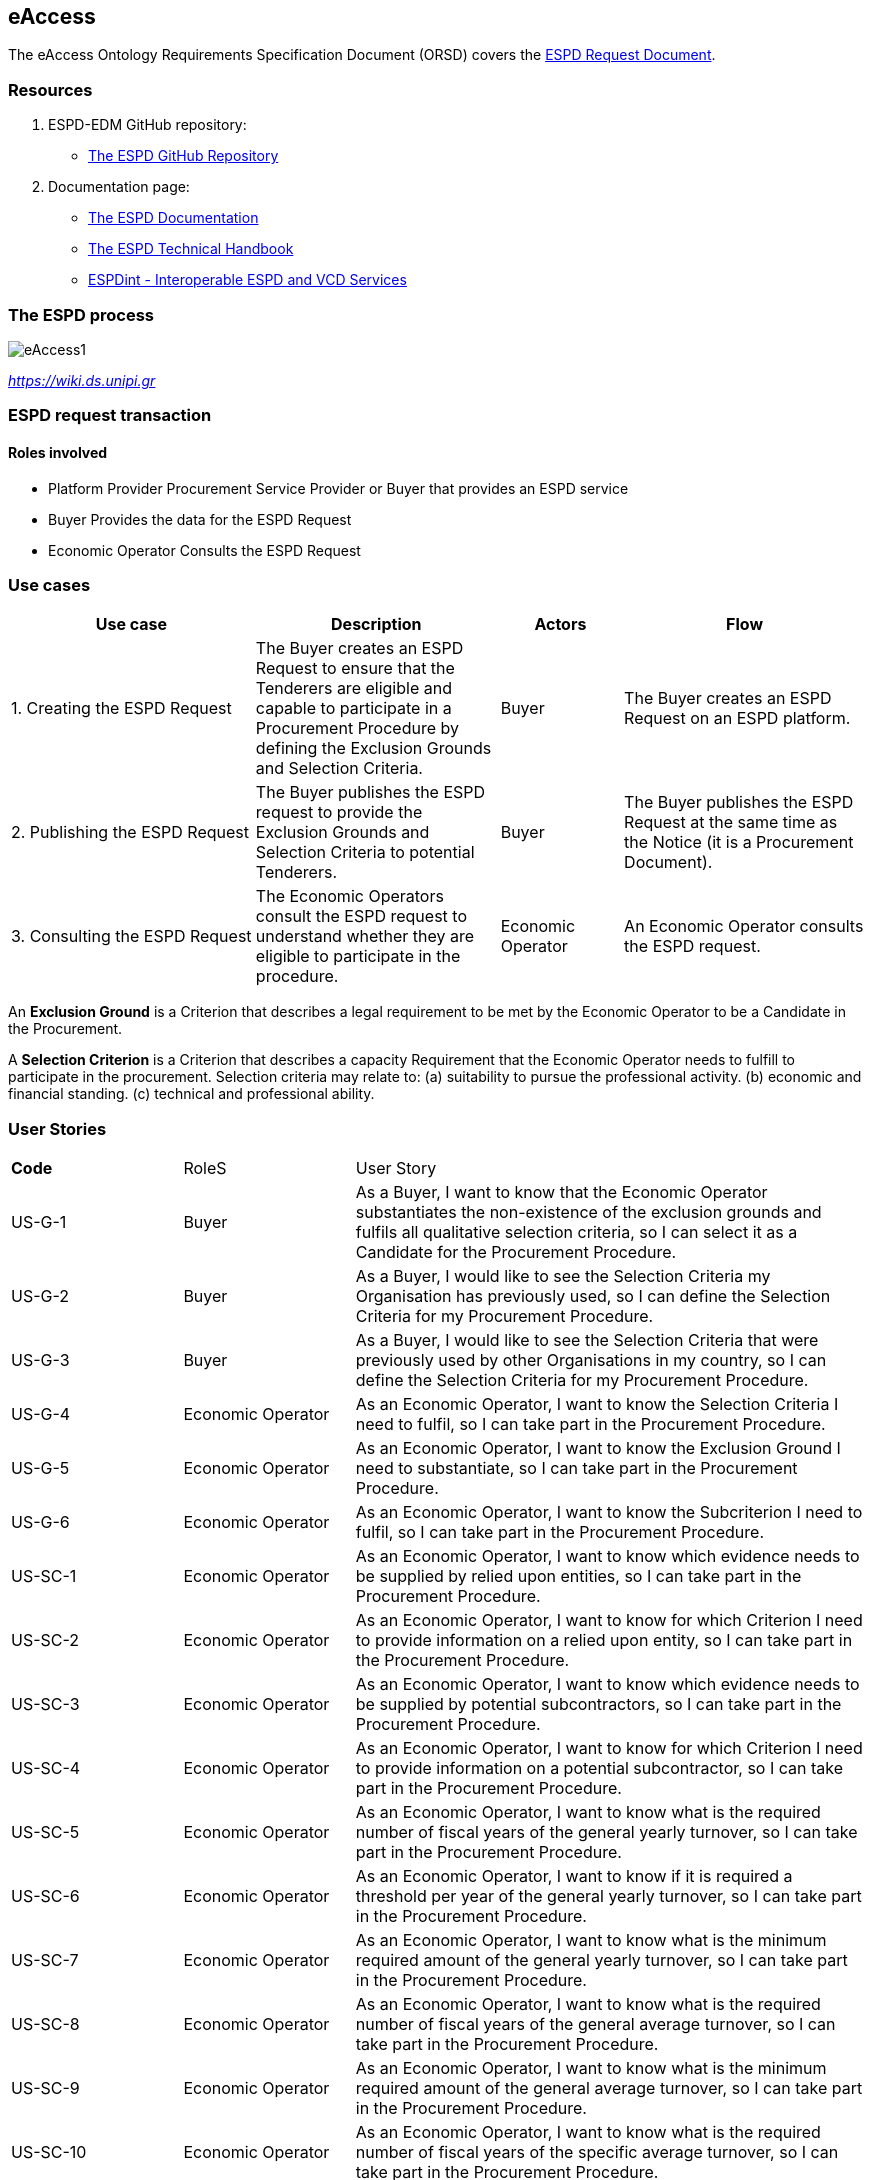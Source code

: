 :doctitle:
:page-code: epo-v4.1.0-rc.1-prod-007
:page-name: ORSD - eAccess
:docdate: February 2024

== eAccess 

The eAccess Ontology Requirements Specification Document (ORSD) covers the https://docs.ted.europa.eu/ESPD-EDM/latest/xml_technical_handbook.html#_the_espd_request_document[ESPD Request Document].

=== Resources

. ESPD-EDM GitHub repository: 

* https://github.com/OP-TED/ESPD-EDM/[The ESPD GitHub Repository]

. Documentation page: 

* https://docs.ted.europa.eu/ESPD-EDM/latest/_attachments/ESPD_CM_html/index.html[The ESPD Documentation]

* https://docs.ted.europa.eu/ESPD-EDM/latest/xml_technical_handbook.html[The ESPD Technical Handbook]

* https://wiki.ds.unipi.gr/display/ESPDInt/BIS+41+-+ESPD+V2.0.2[ESPDint - Interoperable ESPD and VCD Services]


=== The ESPD process

image:eAccess1.png[]

https://wiki.ds.unipi.gr/display/ESPDInt/BIS+41+-+ESPD+V2.0.2?preview=/50202899/50202902/worddavfb2663b152365ec41613fa960a2c498d.png[_https://wiki.ds.unipi.gr_]

=== ESPD request transaction

==== Roles involved
* Platform Provider 
Procurement Service Provider or Buyer that provides an ESPD service
* Buyer
Provides the data for the ESPD Request
* Economic Operator
Consults the ESPD Request


=== Use cases

[cols="2,2,1,2"]

|===
s|Use case|Description|Actors|Flow

|1. Creating the ESPD Request
|The Buyer creates an ESPD Request to ensure that the Tenderers are eligible and capable to participate in a Procurement Procedure by defining the Exclusion Grounds and Selection Criteria.
|Buyer
|The Buyer creates an ESPD Request on an ESPD platform.

|2. Publishing the ESPD Request
|The Buyer publishes the ESPD request to provide the Exclusion Grounds and Selection Criteria to potential Tenderers.
|Buyer
|The Buyer publishes the ESPD Request at the same time as the Notice (it is a Procurement Document).

|3. Consulting the ESPD Request
|The Economic Operators consult the ESPD request to understand whether they are eligible to participate in the procedure.
|Economic Operator
|An Economic Operator consults the ESPD request.

|===

An *Exclusion Ground* is a Criterion that describes a legal requirement to be met by the Economic Operator to be a Candidate in the Procurement.

A *Selection Criterion* is a Criterion that describes a capacity Requirement that the Economic Operator needs to fulfill to participate in the procurement.
Selection criteria may relate to:
(a) suitability to pursue the professional activity.
(b) economic and financial standing.
(c) technical and professional ability.

=== User Stories

[cols="1,1,3"]
|===
s|Code|RoleS|User Story 
|US-G-1 	|Buyer 	|As a Buyer, I want to know that the Economic Operator substantiates the non-existence of the exclusion grounds and fulfils all qualitative selection criteria, so I can select it as a Candidate for the Procurement Procedure.
|US-G-2 	|Buyer 	|As a Buyer, I would like to see the Selection Criteria my Organisation has previously used, so I can define the Selection Criteria for my Procurement Procedure. 
|US-G-3 	|Buyer 	|As a Buyer, I would like to see the Selection Criteria that were previously used by other Organisations in my country, so I can define the Selection Criteria for my Procurement Procedure.
|US-G-4 	|Economic Operator 	|As an Economic Operator, I want to know the Selection Criteria I need to fulfil, so I can take part in the Procurement Procedure. 
|US-G-5 	|Economic Operator 	|As an Economic Operator, I want to know the Exclusion Ground I need to substantiate, so I can take part in the Procurement Procedure. 
|US-G-6	|Economic Operator 	|As an Economic Operator, I want to know the Subcriterion I need to fulfil, so I can take part in the Procurement Procedure.
|US-SC-1 	|Economic Operator 	|As an Economic Operator, I want to know which evidence needs to be supplied by relied upon entities, so I can take part in the Procurement Procedure. 
|US-SC-2 	|Economic Operator 	|As an Economic Operator, I want to know for which Criterion I need to provide information on a relied upon entity, so I can take part in the Procurement Procedure. 
|US-SC-3 	|Economic Operator 	|As an Economic Operator, I want to know which evidence needs to be supplied by potential subcontractors, so I can take part in the Procurement Procedure. 
|US-SC-4 	|Economic Operator 	|As an Economic Operator, I want to know for which Criterion I need to provide information on a potential subcontractor, so I can take part in the Procurement Procedure. 
|US-SC-5	|Economic Operator 	|As an Economic Operator, I want to know what is the required number of fiscal years of the general yearly turnover, so I can take part in the Procurement Procedure. 
|US-SC-6	|Economic Operator 	|As an Economic Operator, I want to know if it is required a threshold per year of the general yearly turnover, so I can take part in the Procurement Procedure.
|US-SC-7	|Economic Operator 	|As an Economic Operator, I want to know what is the minimum required amount of the general yearly turnover, so I can take part in the Procurement Procedure.
|US-SC-8	|Economic Operator 	|As an Economic Operator, I want to know what is the required number of fiscal years of the general average turnover, so I can take part in the Procurement Procedure. 
|US-SC-9	|Economic Operator 	|As an Economic Operator, I want to know what is the minimum required amount of the general average turnover, so I can take part in the Procurement Procedure.
|US-SC-10	|Economic Operator 	|As an Economic Operator, I want to know what is the required number of fiscal years of the specific average turnover, so I can take part in the Procurement Procedure.
|US-SC-11	|Economic Operator 	|As an Economic Operator, I want to know what is the required business domain of the specific average turnover, so I can take part in the Procurement Procedure.
|US-SC-12	|Economic Operator 	|As an Economic Operator, I want to know what is the minimum required amount of the specific average turnover, so I can take part in the Procurement Procedure.
|US-SC-13	|Economic Operator 	|As an Economic Operator, I want to know what is the required number of fiscal years of the specific yearly turnover, so I can take part in the Procurement Procedure.
|US-SC-14	|Economic Operator 	|As an Economic Operator, I want to know what is the required business domain of the specific yearly turnover, so I can take part in the Procurement Procedure.
|US-SC-15	|Economic Operator 	|As an Economic Operator, I want to know what is the minimum required amount of the specific yearly turnover, so I can take part in the Procurement Procedure.
|US-SC-16	|Economic Operator 	|As an Economic Operator, I want to know what is the financial ratio type, so I can take part in the Procurement Procedure.
|US-SC-17	|Economic Operator 	|As an Economic Operator, I want to know what is the definition of the financial ratio, so I can take part in the Procurement Procedure.
|US-SC-18	|Economic Operator 	|As an Economic Operator, I want to know what is the minimum required amount of the financial ratio, so I can take part in the Procurement Procedure.
|US-SC-19	|Economic Operator 	|As an Economic Operator, I want to know what is the applicable period of the financial ratio, so I can take part in the Procurement Procedure.
|US-SC-20	|Economic Operator 	|As an Economic Operator, I want to know what is the type of the professional risk indemnity insurance, so I can take part in the Procurement Procedure.
|US-SC-21	|Economic Operator 	|As an Economic Operator, I want to know what is the minimum required amount of the professional risk indemnity insurance, so I can take part in the Procurement Procedure.
|US-EG-1	|Economic Operator 	|As an Economic Operator, I want to see in which countries national exclusion grounds are included in the Procedure, so I can take part in the Procurement Procedure. 
|US-EG-3	|Buyer 	|As a Buyer, I want to see if the Economic Operator was convicted for participating in a criminal organisation, the reason and the period, so I can select it as a Candidate for the Procurement Procedure.
|US-EG-4	|Buyer 	|As a Buyer, I want to see if the Economic Operator was convicted for corruption, the reason and the period, so I can select it as a Candidate for the Procurement Procedure.
|US-EG-5	|Buyer 	|As a Buyer, I want to see if the Economic Operator was convicted for terrorist offences or offences linked to terrorist activities, the reason and the period, so I can select it as a Candidate for the Procurement Procedure.
|US-EG-6	|Buyer 	|As a Buyer, I want to see if the Economic Operator was convicted for money laundering or terrorist financing, the reason and the period, so I can select it as a Candidate for the Procurement Procedure.
|US-EG-7	|Buyer 	|As a Buyer, I want to see if the Economic Operator was convicted for fraud, the reason and the period, so I can select it as a Candidate for the Procurement Procedure.
|US-EG-8	|Buyer 	|As a Buyer, I want to see if the Economic Operator was convicted for child labour and other forms of trafficking in human beings, the reason and the period, so I can select it as a Candidate for the Procurement Procedure. 
|US-EG-9	|Buyer	|As a Buyer, I want to see if the Economic Operator breached its obligations relating to the payment of taxes, the amount concerned and the period, so I can select it as a Candidate for the Procurement Procedure. 
|US-EG-10	|Economic Operator 	|As an Economic Operator, I want to see the established threshold amount for breaching the obligations relating to the payment of taxes, so I can take part in the Procurement Procedure. 
|US-EG-11	|Buyer	|As a Buyer, I want to see if the Economic Operator breached its obligations relating to the payment of social security contributions, the amount concerned and the period, so I can select it as a Candidate for the Procurement Procedure. 
|US-EG-12	|Economic Operator 	|As an Economic Operator, I want to see the established threshold amount for breaching the obligations relating to the payment of social security contributions, so I can take part in the Procurement Procedure. 
|US-EG-13	|Buyer	|As a Buyer, I want to see if the Economic Operator breached its obligations in the fields of environmental law, so I can select it as a Candidate for the Procurement Procedure.
|US-EG-14	|Buyer	|As a Buyer, I want to see if the Economic Operator breached its obligations in the fields of social law, so I can select it as a Candidate for the Procurement Procedure. 
|US-EG-15	|Buyer	|As a Buyer, I want to see if the Economic Operator breached its obligations in the fields of labour law, so I can select it as a Candidate for the Procurement Procedure. 
|US-EG-16	|Buyer	|As a Buyer, I want to see if the Economic Operator is bankrupt and the reason for being nevertheless to perform the contract, so I can select it as a Candidate for the Procurement Procedure. 
|US-EG-17	|Buyer	|As a Buyer, I want to see if the Economic Operator is the subject of insolvency or winding-up and the reason for being nevertheless to perform the contract, so I can select it as a Candidate for the Procurement Procedure. 
|US-EG-18	|Buyer	|As a Buyer, I want to see if the Economic Operator is in arrangement with creditors and the reason for being nevertheless to perform the contract, so I can select it as a Candidate for the Procurement Procedure. 
|US-EG-19	|Buyer	|As a Buyer, I want to see if the Economic Operator is in any analogous situation like bankruptcy arising from a similar procedure under national laws and regulations and the reason for being nevertheless to perform the contract, so I can select it as a Candidate for the Procurement Procedure. 
|US-EG-20	|Buyer	|As a Buyer, I want to see if the Economic Operator has its assets being administered by a liquidator or by the court and the reason for being nevertheless to perform the contract, so I can select it as a Candidate for the Procurement Procedure.
|US-EG-21	|Buyer	|As a Buyer, I want to see if the Economic Operator has its business activities suspended and the reason for being nevertheless to perform the contract, so I can select it as a Candidate for the Procurement Procedure. 
|US-EG-22	|Buyer	|As a Buyer, I want to see if the Economic Operator is guilty of grave professional misconduct, so I can select it as a Candidate for the Procurement Procedure.
|US-EG-23	|Buyer	|As a Buyer, I want to see if the Economic Operator has entered into agreements with other economic operators aimed at distorting competition, so I can select it as a Candidate for the Procurement Procedure. 
|US-EG-24	|Buyer	|As a Buyer, I want to see if the Economic Operator is aware of any conflict of interest, as indicated in national law, the relevant notice or in the ESPD, the relevant notice or due to its participation in the procurement procedure, so I can select it as a Candidate for the Procurement Procedure. 
|US-EG-25	|Buyer	|As a Buyer, I want to see if the Economic Operator or an undertaking related to it advised the contracting authority or contracting entity or otherwise been involved in the preparation of the procurement procedure, so I can select it as a Candidate for the Procurement Procedure. 
|US-EG-26	|Buyer	|As a Buyer, I want to see if the Economic Operator experienced that a prior public contract, a prior contract with a contracting entity or a prior concession contract was terminated early, or that damages or other comparable sanctions were imposed in connection with that prior contract, so I can select it as a Candidate for the Procurement Procedure. 
|US-EG-27	|Buyer	|As a Buyer, I want to see if the Economic Operator is guilty of misrepresentation, withheld information, unable to provide required documents and obtained confidential information of this procedure, so I can select it as a Candidate for the Procurement Procedure.
|===


=== Natural Language Statements

. An ESPD Request has an identifier.
. An ESPD Request has a universally unique identifier (UUID).
. An ESPD Request has a date and time of issuance.
. An ESPD Request concerns one Procedure.
. An ESPD Request has a document version identifier.
. An ESPD Request can refer to a previous modification of its content.
. An ESPD Request can refer to a Notice.
. The Notice can have an external reference. 
. An ESPD Request must specify a Buyer.
. The Buyer must have a postal address.
. The Buyer must have a contact point.
. The Buyer specified in an ESPD Request may use a Service Provider to offer a platform that can be used by both the Buyer and Economic Operator.
. The Service Provider must have a postal address.
. The Service Provider must have a contact point.
. An ESPD Request may specify a Selection Criterion.
. The Selection Criterion is related to a Lot.
. The Selection Criterion is related to a group of Lots.
. The Selection Criterion has a “type” code.
. The Selection Criterion can have a Requirement with a description provided.
. The Selection Criterion can have a Requirement with an identifier provided.
. An ESPD Request has to specify an Exclusion Ground.
. The Exclusion Ground is related to a Lot Procedure.
. The Exclusion Ground is related to a group of Lots.
. The Exclusion Ground has a “type” code.
. The Exclusion Ground can have a Requirement with a description provided.
. The Exclusion Ground can have a Requirement with an identifier provided.
. The Requirement can have an applicable period.
. An ESPD Request can specify a Sub Criterion.
. An ESPD Request can provide a Legislation related to the Criterion.
. The Legislation may have an official language.
. If an ESPD Request implements a Legislation, then its title should be provided.
. If an ESPD Request implements a Legislation, then its jurisdiction level may be provided.
. If an ESPD Request implements a Legislation, then its description may be provided.
. If an ESPD Request implements a Legislation, then its access URL may be provided.
. An ESPD Request can provide an Article included in a Legislation related to the Criterion.
. If an ESPD Request implements an Article, then its number should be provided.
. If an ESPD Request implements an Article, then it should be included in a Legislation.
